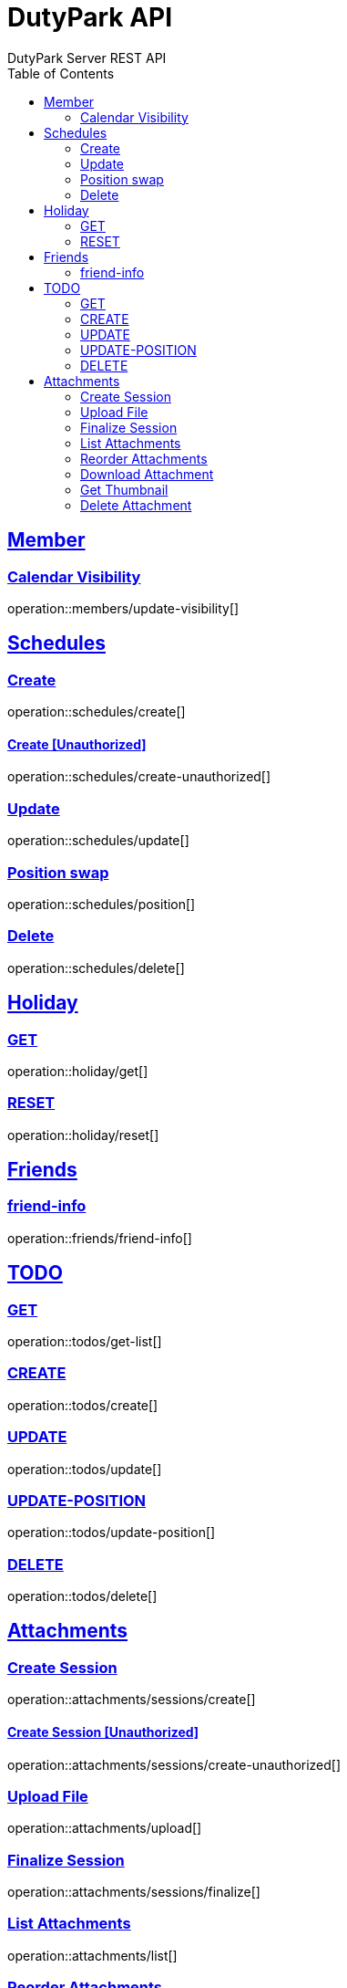 = DutyPark API
DutyPark Server REST API
:doctype: book
:icons: font
:source-highlighter: highlightjs
:toc: left
:toclevels: 2
:sectlinks:

== Member

=== Calendar Visibility

operation::members/update-visibility[]

== Schedules

=== Create

operation::schedules/create[]

==== Create [Unauthorized]

operation::schedules/create-unauthorized[]

=== Update

operation::schedules/update[]

=== Position swap

operation::schedules/position[]

=== Delete

operation::schedules/delete[]

== Holiday

=== GET

operation::holiday/get[]

=== RESET

operation::holiday/reset[]

== Friends

=== friend-info

operation::friends/friend-info[]

== TODO

=== GET

operation::todos/get-list[]

=== CREATE

operation::todos/create[]

=== UPDATE

operation::todos/update[]

=== UPDATE-POSITION

operation::todos/update-position[]

=== DELETE

operation::todos/delete[]

== Attachments

=== Create Session

operation::attachments/sessions/create[]

==== Create Session [Unauthorized]

operation::attachments/sessions/create-unauthorized[]

=== Upload File

operation::attachments/upload[]

=== Finalize Session

operation::attachments/sessions/finalize[]

=== List Attachments

operation::attachments/list[]

=== Reorder Attachments

operation::attachments/reorder[]

=== Download Attachment

operation::attachments/download[]

=== Get Thumbnail

operation::attachments/thumbnail[]

=== Delete Attachment

operation::attachments/delete[]


